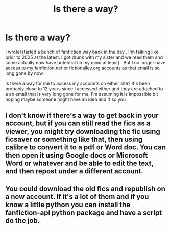 #+TITLE: Is there a way?

* Is there a way?
:PROPERTIES:
:Author: SinistralLeanings
:Score: 2
:DateUnix: 1568462252.0
:DateShort: 2019-Sep-14
:END:
I wrote/started a bunch of fanfiction way back in the day . I'm talking like prior to 2005 at the latest. I got drunk with my sister and we read them and some actually now have potential (in my mind at least).. But I no longer have access to my fanfiction.net or fictionalley.org accounts as that email is so long gone by now.

Is there a way for me to access my accounts on either site? It's been probably close to 12 years since I accessed either and they are attached to a an email that is very long gone for me. I'm assuming it is impossible bit hoping maybe someone might have an idea and if so you


** I don't know if there's a way to get back in your account, but if you can still read the fics as a viewer, you might try downloading the fic using ficsaver or something like that, then using calibre to convert it to a pdf or Word doc. You can then open it using Google docs or Microsoft Word or whatever and be able to edit the text, and then repost under a different account.
:PROPERTIES:
:Author: difinity1
:Score: 10
:DateUnix: 1568467722.0
:DateShort: 2019-Sep-14
:END:


** You could download the old fics and republish on a new account. If it's a lot of them and if you know a little python you can install the fanfiction-api python package and have a script do the job.
:PROPERTIES:
:Author: 15_Redstones
:Score: 3
:DateUnix: 1568469842.0
:DateShort: 2019-Sep-14
:END:
